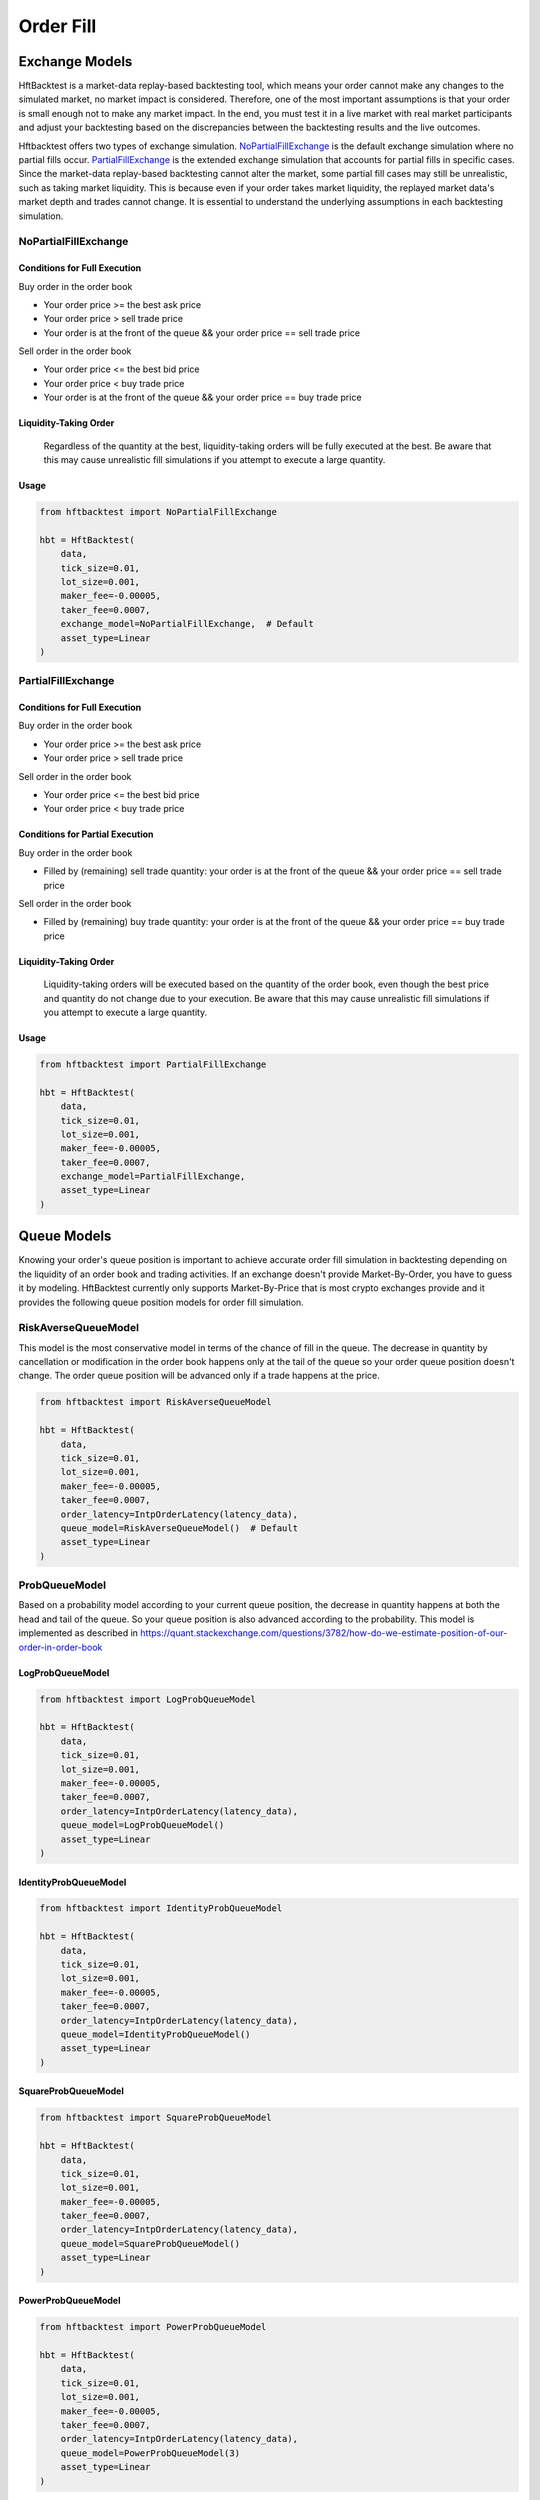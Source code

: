 ==========
Order Fill
==========

Exchange Models
===============

HftBacktest is a market-data replay-based backtesting tool, which means your order cannot make any changes to the
simulated market, no market impact is considered. Therefore, one of the most important assumptions is that your order is
small enough not to make any market impact. In the end, you must test it in a live market with real market participants
and adjust your backtesting based on the discrepancies between the backtesting results and the live outcomes.

Hftbacktest offers two types of exchange simulation. `NoPartialFillExchange`_ is the default exchange simulation where
no partial fills occur. `PartialFillExchange`_ is the extended exchange simulation that accounts for partial fills in
specific cases. Since the market-data replay-based backtesting cannot alter the market, some partial fill cases may
still be unrealistic, such as taking market liquidity. This is because even if your order takes market liquidity, the
replayed market data's market depth and trades cannot change. It is essential to understand the underlying assumptions
in each backtesting simulation.

NoPartialFillExchange
---------------------

Conditions for Full Execution
~~~~~~~~~~~~~~~~~~~~~~~~~~~~~

Buy order in the order book

* Your order price >= the best ask price
* Your order price > sell trade price
* Your order is at the front of the queue && your order price == sell trade price

Sell order in the order book

* Your order price <= the best bid price
* Your order price < buy trade price
* Your order is at the front of the queue && your order price == buy trade price

Liquidity-Taking Order
~~~~~~~~~~~~~~~~~~~~~~

    Regardless of the quantity at the best, liquidity-taking orders will be fully executed at the best. Be aware that
    this may cause unrealistic fill simulations if you attempt to execute a large quantity.

Usage
~~~~~

..  code-block:: python

    from hftbacktest import NoPartialFillExchange

    hbt = HftBacktest(
        data,
        tick_size=0.01,
        lot_size=0.001,
        maker_fee=-0.00005,
        taker_fee=0.0007,
        exchange_model=NoPartialFillExchange,  # Default
        asset_type=Linear
    )

PartialFillExchange
-------------------

Conditions for Full Execution
~~~~~~~~~~~~~~~~~~~~~~~~~~~~~

Buy order in the order book

* Your order price >= the best ask price
* Your order price > sell trade price

Sell order in the order book

* Your order price <= the best bid price
* Your order price < buy trade price

Conditions for Partial Execution
~~~~~~~~~~~~~~~~~~~~~~~~~~~~~~~~

Buy order in the order book

* Filled by (remaining) sell trade quantity: your order is at the front of the queue && your order price == sell
  trade price

Sell order in the order book

* Filled by (remaining) buy trade quantity: your order is at the front of the queue && your order price == buy trade
  price

Liquidity-Taking Order
~~~~~~~~~~~~~~~~~~~~~~

    Liquidity-taking orders will be executed based on the quantity of the order book, even though the best price and
    quantity do not change due to your execution. Be aware that this may cause unrealistic fill simulations if you
    attempt to execute a large quantity.

Usage
~~~~~

..  code-block:: python

    from hftbacktest import PartialFillExchange

    hbt = HftBacktest(
        data,
        tick_size=0.01,
        lot_size=0.001,
        maker_fee=-0.00005,
        taker_fee=0.0007,
        exchange_model=PartialFillExchange,
        asset_type=Linear
    )

Queue Models
============

Knowing your order's queue position is important to achieve accurate order fill simulation in backtesting depending on
the liquidity of an order book and trading activities.
If an exchange doesn't provide Market-By-Order, you have to guess it by modeling.
HftBacktest currently only supports Market-By-Price that is most crypto exchanges provide and it provides the following
queue position models for order fill simulation.

.. image:: images/liquidity-and-trade-activities.png

RiskAverseQueueModel
--------------------

This model is the most conservative model in terms of the chance of fill in the queue.
The decrease in quantity by cancellation or modification in the order book happens only at the tail of the queue so your
order queue position doesn't change.
The order queue position will be advanced only if a trade happens at the price.

..  code-block:: python

    from hftbacktest import RiskAverseQueueModel

    hbt = HftBacktest(
        data,
        tick_size=0.01,
        lot_size=0.001,
        maker_fee=-0.00005,
        taker_fee=0.0007,
        order_latency=IntpOrderLatency(latency_data),
        queue_model=RiskAverseQueueModel()  # Default
        asset_type=Linear
    )



ProbQueueModel
--------------
Based on a probability model according to your current queue position, the decrease in quantity happens at both the head
and tail of the queue.
So your queue position is also advanced according to the probability.
This model is implemented as described in
https://quant.stackexchange.com/questions/3782/how-do-we-estimate-position-of-our-order-in-order-book


LogProbQueueModel
~~~~~~~~~~~~~~~~~

..  code-block:: python

    from hftbacktest import LogProbQueueModel

    hbt = HftBacktest(
        data,
        tick_size=0.01,
        lot_size=0.001,
        maker_fee=-0.00005,
        taker_fee=0.0007,
        order_latency=IntpOrderLatency(latency_data),
        queue_model=LogProbQueueModel()
        asset_type=Linear
    )

IdentityProbQueueModel
~~~~~~~~~~~~~~~~~~~~~~

..  code-block:: python

    from hftbacktest import IdentityProbQueueModel

    hbt = HftBacktest(
        data,
        tick_size=0.01,
        lot_size=0.001,
        maker_fee=-0.00005,
        taker_fee=0.0007,
        order_latency=IntpOrderLatency(latency_data),
        queue_model=IdentityProbQueueModel()
        asset_type=Linear
    )

SquareProbQueueModel
~~~~~~~~~~~~~~~~~~~~

..  code-block:: python

    from hftbacktest import SquareProbQueueModel

    hbt = HftBacktest(
        data,
        tick_size=0.01,
        lot_size=0.001,
        maker_fee=-0.00005,
        taker_fee=0.0007,
        order_latency=IntpOrderLatency(latency_data),
        queue_model=SquareProbQueueModel()
        asset_type=Linear
    )

PowerProbQueueModel
~~~~~~~~~~~~~~~~~~~

..  code-block:: python

    from hftbacktest import PowerProbQueueModel

    hbt = HftBacktest(
        data,
        tick_size=0.01,
        lot_size=0.001,
        maker_fee=-0.00005,
        taker_fee=0.0007,
        order_latency=IntpOrderLatency(latency_data),
        queue_model=PowerProbQueueModel(3)
        asset_type=Linear
    )

Implement a custom probability queue position model
---------------------------------------------------

.. code-block:: python

    @jitclass
    class CustomProbQueueModel(ProbQueueModel):
        def f(self, x):
            # todo: custom formula
            return x ** 3


Implement a custom queue model
------------------------------
You need to implement ``numba`` ``jitclass`` that has four methods: ``new``, ``trade``, ``depth``, ``is_filled``

See `Queue position model implementation
<https://github.com/nkaz001/hftbacktest/blob/master/hftbacktest/models/queue.py>`_ in detail.

.. code-block:: python

    @jitclass
    class CustomQueuePositionModel:
        def __init__(self):
            pass

        def new(self, order, proc):
            # todo: when a new order is submitted.
            pass

        def trade(self, order, qty, proc):
            # todo: when a trade happens.
            pass

        def depth(self, order, prev_qty, new_qty, proc):
            # todo: when the order book quantity at the price is changed.
            pass

        def is_filled(self, order, proc):
            # todo: check if a given order is filled.
            return False

        def reset(self):
            pass

References
==========
This is initially implemented as described in the following articles.

* http://www.math.ualberta.ca/~cfrei/PIMS/Almgren5.pdf
* https://quant.stackexchange.com/questions/3782/how-do-we-estimate-position-of-our-order-in-order-book

